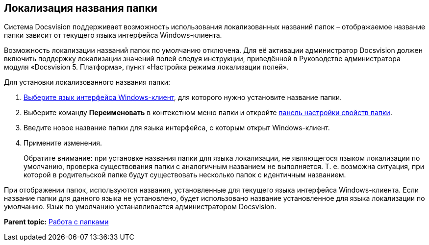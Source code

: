 [[ariaid-title1]]
== Локализация названия папки

Система Docsvision поддерживает возможность использования локализованных названий папок – отображаемое название папки зависит от текущего языка интерфейса Windows-клиента.

Возможность локализации названий папок по умолчанию отключена. Для её активации администратор Docsvision должен включить поддержку локализации значений полей следуя инструкции, приведённой в Руководстве администратора модуля «Docsvision 5. Платформа», пункт «Настройка режима локализации полей».

Для установки локализованного названия папки:

. xref:Navigator_settings_language.adoc[Выберите язык интерфейса Windows-клиент], для которого нужно установите название папки.
. Выберите команду [.ph .uicontrol]*Переименовать* в контекстном меню папки и откройте xref:Folder_properties.adoc[панель настройки свойств папки].
. Введите новое название папки для языка интерфейса, с которым открыт Windows-клиент.
. Примените изменения.
+
Обратите внимание: при установке названия папки для языка локализации, не являющегося языком локализации по умолчанию, проверка существования папки с аналогичным названием не выполняется. Т. е. возможна ситуация, при которой в родительской папке будут существовать несколько папок с идентичным названием.

При отображении папок, используются названия, установленные для текущего языка интерфейса Windows-клиента. Если название папки для данного языка не установлено, будет использовано название установленное для языка локализации по умолчанию. Язык по умолчанию устанавливается администратором Docsvision.

*Parent topic:* xref:../topics/Folders.adoc[Работа с папками]
